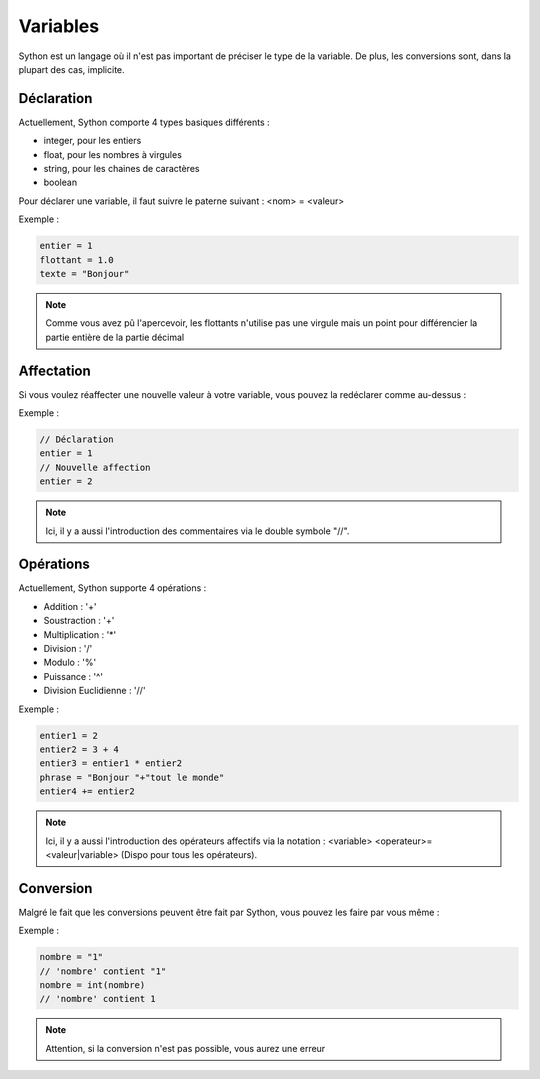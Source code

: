 Variables
=========

Sython est un langage où il n'est pas important de préciser le type de la variable. De plus, les conversions sont, dans la plupart des cas, implicite.

Déclaration
-----------

Actuellement, Sython comporte 4 types basiques différents :

- integer, pour les entiers
- float, pour les nombres à virgules
- string, pour les chaines de caractères
- boolean

Pour déclarer une variable, il faut suivre le paterne suivant : <nom> = <valeur>

Exemple :

.. code-block:: python

    entier = 1
    flottant = 1.0
    texte = "Bonjour"

.. note :: Comme vous avez pû l'apercevoir, les flottants n'utilise pas une virgule mais un point pour différencier la partie entière de la partie décimal

Affectation
-----------

Si vous voulez réaffecter une nouvelle valeur à votre variable, vous pouvez la redéclarer comme au-dessus :

Exemple :

.. code-block:: python

    // Déclaration
    entier = 1
    // Nouvelle affection
    entier = 2

.. note :: Ici, il y a aussi l'introduction des commentaires via le double symbole "//".

Opérations
----------

Actuellement, Sython supporte 4 opérations :

- Addition : '+'
- Soustraction : '+'
- Multiplication : '*'
- Division : '/'
- Modulo : '%'
- Puissance : '^'
- Division Euclidienne : '//'

Exemple :

.. code-block:: python
  
    entier1 = 2
    entier2 = 3 + 4
    entier3 = entier1 * entier2
    phrase = "Bonjour "+"tout le monde"
    entier4 += entier2

.. note :: Ici, il y a aussi l'introduction des opérateurs affectifs via la notation : <variable> <operateur>= <valeur|variable> (Dispo pour tous les opérateurs).

Conversion
----------

Malgré le fait que les conversions peuvent être fait par Sython, vous pouvez les faire par vous même :

Exemple :

.. code-block:: python
  
    nombre = "1"
    // 'nombre' contient "1"
    nombre = int(nombre)
    // 'nombre' contient 1

.. note :: Attention, si la conversion n'est pas possible, vous aurez une erreur